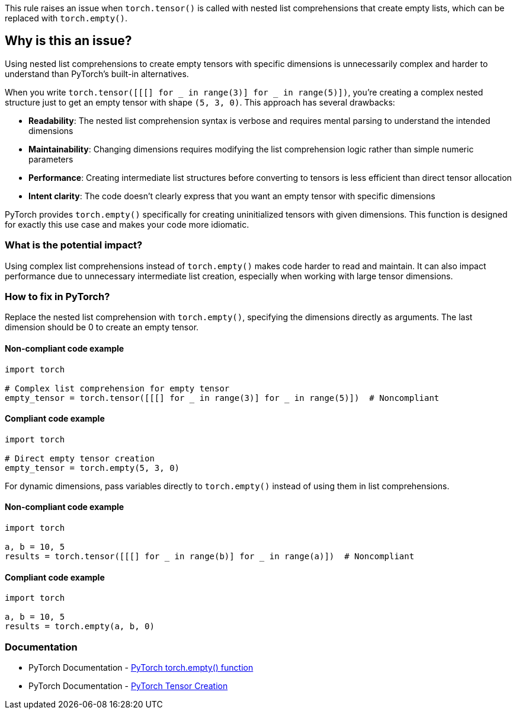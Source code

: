 This rule raises an issue when `torch.tensor()` is called with nested list comprehensions that create empty lists, which can be replaced with `torch.empty()`.

== Why is this an issue?

Using nested list comprehensions to create empty tensors with specific dimensions is unnecessarily complex and harder to understand than PyTorch's built-in alternatives.

When you write `torch.tensor([[[] for _ in range(3)] for _ in range(5)])`, you're creating a complex nested structure just to get an empty tensor with shape `(5, 3, 0)`. This approach has several drawbacks:

* **Readability**: The nested list comprehension syntax is verbose and requires mental parsing to understand the intended dimensions
* **Maintainability**: Changing dimensions requires modifying the list comprehension logic rather than simple numeric parameters
* **Performance**: Creating intermediate list structures before converting to tensors is less efficient than direct tensor allocation
* **Intent clarity**: The code doesn't clearly express that you want an empty tensor with specific dimensions

PyTorch provides `torch.empty()` specifically for creating uninitialized tensors with given dimensions. This function is designed for exactly this use case and makes your code more idiomatic.

=== What is the potential impact?

Using complex list comprehensions instead of `torch.empty()` makes code harder to read and maintain. It can also impact performance due to unnecessary intermediate list creation, especially when working with large tensor dimensions.

=== How to fix in PyTorch?

Replace the nested list comprehension with `torch.empty()`, specifying the dimensions directly as arguments. The last dimension should be 0 to create an empty tensor.

==== Non-compliant code example

[source,python,diff-id=1,diff-type=noncompliant]
----
import torch

# Complex list comprehension for empty tensor
empty_tensor = torch.tensor([[[] for _ in range(3)] for _ in range(5)])  # Noncompliant
----

==== Compliant code example

[source,python,diff-id=1,diff-type=compliant]
----
import torch

# Direct empty tensor creation
empty_tensor = torch.empty(5, 3, 0)
----

For dynamic dimensions, pass variables directly to `torch.empty()` instead of using them in list comprehensions.

==== Non-compliant code example

[source,python,diff-id=2,diff-type=noncompliant]
----
import torch

a, b = 10, 5
results = torch.tensor([[[] for _ in range(b)] for _ in range(a)])  # Noncompliant
----

==== Compliant code example

[source,python,diff-id=2,diff-type=compliant]
----
import torch

a, b = 10, 5
results = torch.empty(a, b, 0)
----

=== Documentation

 * PyTorch Documentation - https://pytorch.org/docs/stable/generated/torch.empty.html[PyTorch torch.empty() function]
 * PyTorch Documentation - https://pytorch.org/docs/stable/torch.html#creation-ops[PyTorch Tensor Creation]


